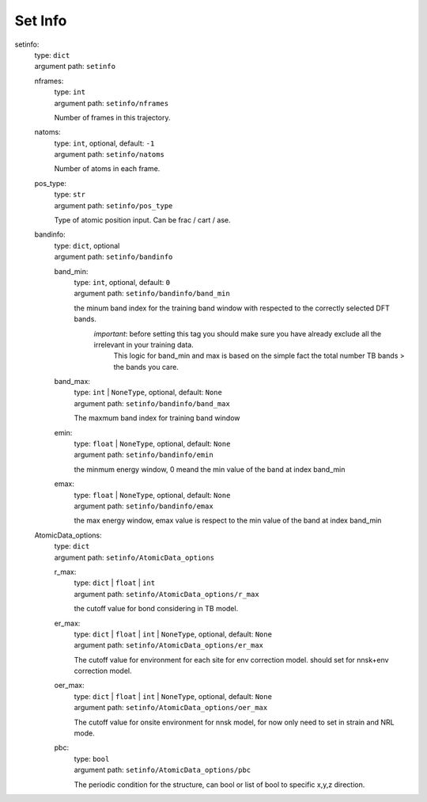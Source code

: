 ========================================
Set Info
========================================
.. _`setinfo`: 

setinfo: 
    | type: ``dict``
    | argument path: ``setinfo``

    .. _`setinfo/nframes`: 

    nframes: 
        | type: ``int``
        | argument path: ``setinfo/nframes``

        Number of frames in this trajectory.

    .. _`setinfo/natoms`: 

    natoms: 
        | type: ``int``, optional, default: ``-1``
        | argument path: ``setinfo/natoms``

        Number of atoms in each frame.

    .. _`setinfo/pos_type`: 

    pos_type: 
        | type: ``str``
        | argument path: ``setinfo/pos_type``

        Type of atomic position input. Can be frac / cart / ase.

    .. _`setinfo/bandinfo`: 

    bandinfo: 
        | type: ``dict``, optional
        | argument path: ``setinfo/bandinfo``

        .. _`setinfo/bandinfo/band_min`: 

        band_min: 
            | type: ``int``, optional, default: ``0``
            | argument path: ``setinfo/bandinfo/band_min``

            the minum band index for the training band window with respected to the correctly selected DFT bands.
                               `important`: before setting this tag you should make sure you have already  exclude all the irrelevant in your training data.
                                            This logic for band_min and max is based on the simple fact the total number TB bands > the bands you care.   
                   

        .. _`setinfo/bandinfo/band_max`: 

        band_max: 
            | type: ``int`` | ``NoneType``, optional, default: ``None``
            | argument path: ``setinfo/bandinfo/band_max``

            The maxmum band index for training band window

        .. _`setinfo/bandinfo/emin`: 

        emin: 
            | type: ``float`` | ``NoneType``, optional, default: ``None``
            | argument path: ``setinfo/bandinfo/emin``

            the minmum energy window, 0 meand the min value of the band at index band_min

        .. _`setinfo/bandinfo/emax`: 

        emax: 
            | type: ``float`` | ``NoneType``, optional, default: ``None``
            | argument path: ``setinfo/bandinfo/emax``

            the max energy window, emax value is respect to the min value of the band at index band_min

    .. _`setinfo/AtomicData_options`: 

    AtomicData_options: 
        | type: ``dict``
        | argument path: ``setinfo/AtomicData_options``

        .. _`setinfo/AtomicData_options/r_max`: 

        r_max: 
            | type: ``dict`` | ``float`` | ``int``
            | argument path: ``setinfo/AtomicData_options/r_max``

            the cutoff value for bond considering in TB model.

        .. _`setinfo/AtomicData_options/er_max`: 

        er_max: 
            | type: ``dict`` | ``float`` | ``int`` | ``NoneType``, optional, default: ``None``
            | argument path: ``setinfo/AtomicData_options/er_max``

            The cutoff value for environment for each site for env correction model. should set for nnsk+env correction model.

        .. _`setinfo/AtomicData_options/oer_max`: 

        oer_max: 
            | type: ``dict`` | ``float`` | ``int`` | ``NoneType``, optional, default: ``None``
            | argument path: ``setinfo/AtomicData_options/oer_max``

            The cutoff value for onsite environment for nnsk model, for now only need to set in strain and NRL mode.

        .. _`setinfo/AtomicData_options/pbc`: 

        pbc: 
            | type: ``bool``
            | argument path: ``setinfo/AtomicData_options/pbc``

            The periodic condition for the structure, can bool or list of bool to specific x,y,z direction.

